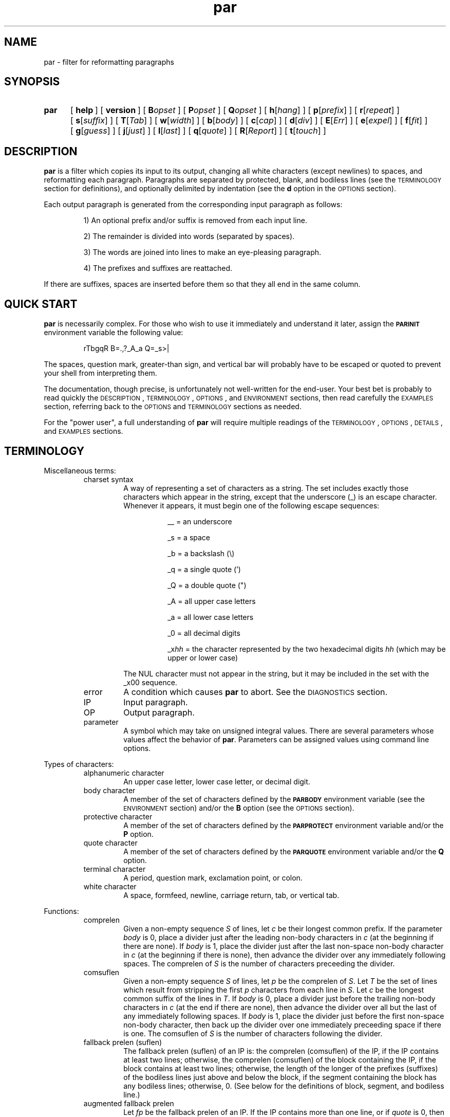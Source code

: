 .\"*********************
.\"* par.1             *
.\"* for Par 1.51      *
.\"* Copyright 2000 by *
.\"* Adam M. Costello  *
.\"*********************
.\"
.\" This is nroff -man (or troff -man) code.
.\"
.TH par 1 "2000-Feb-24" "Par 1.51" "USER COMMANDS"
.SH NAME
par \- filter for reformatting paragraphs
.SH SYNOPSIS
.ds O \fR[\fP
.ds C \fR]\fP
.de OP
.BI \*O\ \\$1 \\$2\ \*C
..
.TP .5i
.B par
.na
.OP help
.OP version
.OP B opset
.OP P opset
.OP Q opset
.OP h \*Ohang\*C
.OP p \*Oprefix\*C
.OP r \*Orepeat\*C
.OP s \*Osuffix\*C
.OP T \*OTab\*C
.OP w \*Owidth\*C
.OP b \*Obody\*C
.OP c \*Ocap\*C
.OP d \*Odiv\*C
.OP E \*OErr\*C
.OP e \*Oexpel\*C
.OP f \*Ofit\*C
.OP g \*Oguess\*C
.OP j \*Ojust\*C
.OP l \*Olast\*C
.OP q \*Oquote\*C
.OP R \*OReport\*C
.OP t \*Otouch\*C
.br
.ad
.SH DESCRIPTION
.ie t .ds Q ``
.el .ds Q ""
.ie t .ds U ''
.el .ds U ""
.de IT
.LP
\h'-\w'\\$1\ 'u'\\$1\ \\$2 \\$3 \\$4 \\$5 \\$6 \\$7 \\$8 \\$9
..
.LP
.B par
is a filter which copies its input to its output, changing
all white characters (except newlines) to spaces, and
reformatting each paragraph.  Paragraphs are separated
by protected, blank, and bodiless lines (see the
.SM TERMINOLOGY
section for definitions), and optionally
delimited by indentation (see the
.B d
option in the
.SM OPTIONS
section).
.LP
Each output paragraph is generated from the
corresponding input paragraph as follows:
.RS
.LP
.IT 1) An optional prefix and/or suffix
is removed from each input line.
.IT 2) The remainder is divided into
words (separated by spaces).
.IT 3) The words are joined into lines
to make an eye-pleasing paragraph.
.IT 4) The prefixes and suffixes are reattached.
.RE
.LP
If there are suffixes, spaces are inserted before
them so that they all end in the same column.
.SH QUICK START
.LP
.B par
is necessarily complex.  For those who wish to use
it immediately and understand it later, assign the
.B \s-1PARINIT\s0
environment variable the following value:
.IP
rTbgqR B=.,?_A_a Q=_s>|
.LP
The spaces, question mark, greater-than sign, and
vertical bar will probably have to be escaped or
quoted to prevent your shell from interpreting them.
.LP
The documentation, though precise, is unfortunately
not well-written for the end-user.  Your
best bet is probably to read quickly the
.SM DESCRIPTION\s0,
.SM TERMINOLOGY\s0,
.SM OPTIONS\s0,
and
.SM ENVIRONMENT
sections, then read carefully the
.SM EXAMPLES
section, referring back to the
.SM OPTIONS
and
.SM TERMINOLOGY
sections as needed.
.LP
For the \*Qpower user\*U, a full understanding of
.B par
will require multiple readings of the
.SM TERMINOLOGY\s0,
.SM OPTIONS\s0,
.SM DETAILS\s0,
and
.SM EXAMPLES
sections.
.SH TERMINOLOGY
.LP
Miscellaneous terms:
.RS
.IP "charset syntax"
A way of representing a set of characters as a string.
The set includes exactly those characters which
appear in the string, except that the underscore (_)
is an escape character.  Whenever it appears, it
must begin one of the following escape sequences:
.RS 1.5i
.IT __\ = an underscore
.IT _s\ = a space
.IT _b\ = a backslash (\e)
.IT _q\ = a single quote (')
.IT _Q\ = a double quote (")
.IT _A\ = all upper case letters
.IT _a\ = all lower case letters
.IT _0\ = all decimal digits
.IT _x\fIhh\fP\ = the character represented
by the two hexadecimal digits
.I hh
(which may be upper or lower case)
.RE
.IP
The NUL character must not appear in the string, but
it may be included in the set with the _x00 sequence.
.IP error
A condition which causes
.B par
to abort.  See the
.SM DIAGNOSTICS
section.
.IP IP
Input paragraph.
.IP OP
Output paragraph.
.IP parameter
A symbol which may take on unsigned integral values.  There
are several parameters whose values affect the behavior of
.BR par .
Parameters can be assigned values
using command line options.
.RE
.LP
Types of characters:
.RS
.IP "alphanumeric character"
An upper case letter, lower case letter, or decimal digit.
.IP "body character"
A member of the set of characters defined by the
.B \s-1PARBODY\s0
environment variable (see the
.SM ENVIRONMENT
section) and/or the
.B B
option (see the
.SM OPTIONS
section).
.IP "protective character"
A member  of the set of characters defined by the
.B \s-1PARPROTECT\s0
environment variable and/or the
.B P
option.
.IP "quote character"
A member of the set of characters defined by the
.B \s-1PARQUOTE\s0
environment variable and/or the
.B Q
option.
.IP "terminal character"
A period, question mark, exclamation point, or colon.
.IP "white character"
A space, formfeed, newline, carriage
return, tab, or vertical tab.
.RE
.LP
Functions:
.RS
.IP comprelen
Given a non-empty sequence
.I S
of lines, let
.I c
be their longest common prefix.  If the parameter
.I body
is 0, place a divider just after
the leading non-body characters in
.I c
(at the beginning if there are none).  If
.I body
is 1, place the divider just after the
last non-space non-body character in
.I c
(at the beginning if there is none), then
advance the divider over any immediately
following spaces.  The comprelen of
.I S
is the number of characters preceeding the divider.
.IP comsuflen
Given a non-empty sequence
.I S
of lines, let
.I p
be the comprelen of
.IR S .
Let
.I T
be the set of lines which result from stripping the first
.I p
characters from each line in
.IR S .
Let
.I c
be the longest common suffix of the lines in
.IR T .
If
.I body
is 0, place a divider just before
the trailing non-body characters in
.I c
(at the end if there are none), then
advance the divider over all but the last
of any immediately following spaces.  If
.I body
is 1, place the divider just before the first
non-space non-body character, then back up
the divider over one immediately preceeding
space if there is one.  The comsuflen of
.I S
is the number of characters following the divider.
.IP "fallback prelen (suflen)"
The fallback prelen (suflen) of an IP is: the comprelen
(comsuflen) of the IP, if the IP contains at least two
lines; otherwise, the comprelen (comsuflen) of the
block containing the IP, if the block contains at least
two lines; otherwise, the length of the longer of the
prefixes (suffixes) of the bodiless lines just above and
below the block, if the segment containing the block
has any bodiless lines; otherwise, 0.  (See below for
the definitions of block, segment, and bodiless line.)
.IP "augmented fallback prelen"
Let
.I fp
be the fallback prelen of an IP.  If the
IP contains more than one line, or if
.I quote
is 0, then the augmented fallback prelen of the IP is simply
.IR fp .
Otherwise, it is
.I fp
plus the number of quote characters
immediately following the first
.I fp
characters of the line.
.IP quoteprefix
The quoteprefix of a line is the longest string of quote
characters appearing at the beginning of the line, after
this string has been stripped of any trailing spaces.
.RE
.LP
Types of lines:
.RS
.IP "blank line"
An empty line, or a line whose first character is
not protective and which contains only spaces.
.IP "protected line"
An input line whose first character is protective.
.IP "bodiless line"
A line which is order
.I k
bodiless for some
.IR k .
.IP "order \fIk\fP bodiless line"
There is no such thing as an order 0 bodiless line.  Suppose
.I S
is a a contiguous subsequence of a segment (see below)
containing at least two lines, containing no order
.IR k \-1
bodiless lines, bounded above and below by order
.IR k \-1
bodiless lines and/or the beginning/end of the segment.  Let
.I p
and
.I s
be the comprelen and comsuflen of
.IR S .
Any member of
.I S
which, if stripped of its first
.I p
and last
.I s
characters, would be blank (or, if the parameter
.I repeat
is non-zero, would consist of the
same character repeated at least
.I repeat
times), is order
.I k
bodiless.  The first
.I p
characters of the bodiless line
comprise its prefix; the last
.I s
characters comprise its suffix.  The character which repeats
in the middle is called its repeat character.  If the middle
is empty, the space is taken to be its repeat character.
.IP "vacant line"
A bodiless line whose repeat character is the space.
.IP "superfluous line"
Only blank and vacant lines may be superfluous.  If
contiguous vacant lines lie at the beginning or end
of a segment, they are all superfluous.  But if they
lie between two non-vacant lines within a segment,
then all are superfluous except one\(emthe one which
contains the fewest non-spaces.  In case of a tie,
the first of the tied lines is chosen.  Similarly, if
contiguous blank lines lie outside of any segments
at the beginning or end of the input, they are all
superfluous.  But if they lie between two segments and/or
protected lines, then all are superfluous except the first.
.RE
.LP
Groups of lines:
.RS
.IP segment
A contiguous sequence of input lines containing no protected
or blank lines, bounded above and below by protected
lines, blank lines, and/or the beginning/end of the input.
.IP block
A contiguous subsequence of a segment containing no
bodiless lines, bounded above and below by bodiless
lines and/or the beginning/end of the segment.
.RE
.LP
Types of words:
.RS
.IP "capitalized word"
If the parameter
.I cap
is 0, a capitalized word is one which contains
at least one alphanumeric character, whose first
alphanumeric character is not a lower case letter.  If
.I cap
is 1, every word is considered a capitalized word.  (See the
.B c
option in the
.SM OPTIONS
section.)
.IP "curious word"
A word which contains a terminal character
.I c
such that there are no alphanumeric
characters in the word after
.IR c ,
but there is at least one alphanumeric
character in the word before
.IR c .
.RE
.SH OPTIONS
.LP
Any command line argument may begin with one minus
sign (\-) which is ignored.  Generally, more
than one option may appear in a single command
line argument, but there are exceptions:  The
.BR help ,
.BR version ,
.BR B ,
.BR P ,
and
.B Q
options must have whole arguments all to themselves.
.TP 1i
.B help
Causes all remaining arguments to be ignored.  No
input is read.  A usage message is printed on the
output briefly describing the options used by
.BR par .
.TP
.B version
Causes all remaining arguments to be ignored.  No input
is read.  \*Qpar 1.51\*U is printed on the output.  Of
course, this will change in future releases of Par.
.TP
.BI B opset
.I op
is a single character, either an equal sign
(=), a plus sign (+), or a minus sign (-), and
.I set
is a string using charset syntax.  If
.I op
is an equal sign, the set of body characters
is set to the character set defined by
.IR set .
If
.I op
is a plus/minus sign, the characters in the set defined by
.I set
are added/removed to/from the existing
set of body characters defined by the
.B \s-1PARBODY\s0
environment variable and any previous B options.  It
is okay to add characters that are already in the
set or to remove characters that are not in the set.
.TP
.BI P opset
Just like the
.B B
option, except that it applies to
the set of protective characters.
.TP
.BI Q opset
Just like the
.B B
option, except that it applies
to the set of quote characters.
.LP
All remaining options are used to set values of
parameters.  Values set by command line options hold for all
paragraphs.  Unset parameters are given default values.  Any
parameters whose default values depend on the IP (namely
.I prefix
and
.IR suffix ),
if left unset, are recomputed separately for each paragraph.
.LP
The approximate role of each
variable is described here.  See the
.SM DETAILS
section for the rest of the story.
.LP
The first six parameters,
.IR hang ,
.IR prefix ,
.IR repeat ,
.IR suffix ,
.IR Tab ,
and
.IR width ,
may be set to any unsigned decimal integer less than 10000.
.TP 1i
.BI h\fR[ hang\fR]
Mainly affects the default values of
.I prefix
and
.IR suffix .
Defaults to 0.  If the
.B h
option is given without a number, the
value 1 is inferred.  (See also the
.B p
and
.B s
options.)
.TP
.BI p\fR[ prefix\fR]
The first
.I prefix
characters of each line of the OP are copied from the first
.I prefix
characters of the corresponding line
of the IP.  If there are more than
.IR hang +1
lines in the IP, the default value is the comprelen
of all the lines in the IP except the first
.I hang
of them.  Otherwise, the default value is the
augmented fallback prelen of the IP.  If the
.B p
option is given without a number,
.I prefix
is unset, even if it had been set earlier.  (See also the
.B h
and
.B q
options.)
.TP
.BI r\fR[ repeat\fR]
If
.I repeat
is non-zero, bodiless lines have the number of
instances of their repeat characters increased
or decreased until the length of the line is
.IR width .
The exact value of
.I repeat
affects the definition of bodiless
line.  Defaults to 0.  If the
.B r
option is given without a number, the
value 3 is inferred.  (See also the
.B w
option.)
.TP
.BI s\fR[ suffix\fR]
The last
.I suffix
characters of each line of the OP are copied from the last
.I suffix
characters of the corresponding line
of the IP.  If there are more than
.IR hang +1
lines in the IP, the default value is the comsuflen
of all the lines of the IP except the first
.I hang
of them.  Otherwise, the default value is
the fallback suflen of the IP.  If the
.B s
option is given without a number,
.I suffix
is unset, even if it had been set earlier.  (See also the
.B h
option.)
.TP
.BI T\fR[ Tab\fR]
Tab characters in the input are expanded
to spaces, assuming tab stops every
.I Tab
columns.  Must not be 0.  Defaults to 1.  If the
.B T
option is given without a number, the value 8 is inferred.
.TP
.BI w\fR[ width\fR]
No line in the OP may contain more than
.I width
characters, not including the trailing
newlines.  Defaults to 72.  If the
.B w
option is given without a number, the value 79 is inferred.
.LP
The remaining thirteen parameters,
.IR body ,
.IR cap ,
.IR div ,
.IR Err ,
.IR expel ,
.IR fit ,
.IR guess ,
.IR invis ,
.IR just ,
.IR last ,
.IR quote ,
.IR Report ,
and
.IR touch ,
may be set to either 0 or 1.  If the number is
absent in the option, the value 1 is inferred.
.TP 1i
.BI b\fR[ body\fR]
If
.I body
is 1, prefixes may not contain any trailing body characters,
and suffixes may not contain any leading body characters.
(Actually, the situation is complicated by space characters.
See comprelen and comsuflen in the Terminology section.)  If
.I body
is 0, prefixes and suffixes may not contain
any body characters at all.  Defaults to 0.
.TP
.BI c\fR[ cap\fR]
If
.I cap
is 1, all words are considered capitalized.  This
currently affects only the application of the
.B g
option.  Defaults to 0.
.TP
.BI d\fR[ div\fR]
If
.I div
is 0, each block becomes an IP.  If
.I div
is 1, each block is subdivided into IPs as follows:  Let
.I p
be the comprelen of the block.
Let a line's status be 1 if its
.RI ( p +1)st
character is a space, 0 otherwise.  Every line in the
block whose status is the same as the status of the
first line will begin a new paragraph.  Defaults to 0.
.TP
.BI E\fR[ Err\fR]
If
.I Err
is 1, messages to the user (caused by the
.B help
and
.B version
options, or by errors) are sent to the error stream
instead of the output stream.  Defaults to 0.
.TP
.BI e\fR[ expel\fR]
If
.I expel
is 1, superfluous lines are withheld
from the output.  Defaults to 0.
.TP
.BI f\fR[ fit\fR]
If
.I fit
is 1 and
.I just
is 0,
.B par
tries to make the lines in the OP as nearly the
same length as possible, even if it means making
the OP narrower.  Defaults to 0.  (See also the
.B j
option.)
.TP
.BI g\fR[ guess\fR]
If
.I guess
is 1, then when
.B par
is choosing line breaks, whenever it encounters a curious
word followed by a capitalized word, it takes one of two
special actions.  If the two words are separated by a
single space in the input, they will be merged into one
word with an embedded non-breaking space.  If the two words
are separated by more than one space, or by a line break,
.B par
will insure that they are separated by two spaces,
or by a line break, in the output.  Defaults to 0.
.TP
.BI i\fR[ invis\fR]
If
.I invis
is 1, then vacant lines inserted because
.I quote
is 1 are invisible; that is, they are not output.  If
.I quote
is 0,
.I invis
has no effect.  Defaults to 0.  (See also the
.B q
option.)
.TP
.BI j\fR[ just\fR]
If
.I just
is 1,
.B par
justifies the OP, inserting spaces between words
so that all lines in the OP have length
.I width
(except the last, if
.I last
is 0).  Defaults to 0.  (See also the
.BR w ,
.BR l ,
and
.B f
options.)
.TP
.BI l\fR[ last\fR]
If
.I last
is 1,
.B par
tries to make the last line of the OP about
the same length as the others.  Defaults to 0.
.TP
.BI q\fR[ quote\fR]
If
.I quote
is 1, then before each segment
is scanned for bodiless lines,
.B par
supplies vacant lines between different quotation nesting
levels as follows:  For each pair of adjacent lines in
the segment, (scanned from the top down) which have
different quoteprefixes, one of two actions is taken.  If
.I invis
is 0, and either line consists entirely of quote
characters and spaces (or is empty), that line
is truncated to the longest common prefix of the
two lines (both are truncated if both qualify).
Otherwise, a line consisting of the longest common
prefix of the two lines is inserted between them.
.I quote
also affects the default value of
.IR prefix .
Defaults to 0.  (See also the
.B p
and
.B i
options.)
.TP
.BI R\fR[ Report\fR]
If
.I Report
is 1, it is considered an error for
an input word to contain more than
.IR L \ =
.RI ( width \ -
.IR prefix \ -
.IR suffix )
characters.  Otherwise, such
words are chopped after each
.IR L th
character into shorter words.  Defaults to 0.
.TP
.BI t\fR[ touch\fR]
Has no effect if
.I suffix
is 0 or
.I just
is 1.  Otherwise, if
.I touch
is 0, all lines in the OP have length
.IR width .
If
.I touch
is 1, the length of the lines is decreased until the
suffixes touch the body of the OP.  Defaults to the logical
.SM OR
of
.I fit
and
.IR last .
(See also the
.BR s ,
.BR j ,
.BR w ,
.BR f ,
and
.B l
options.)
.LP
If an argument begins with a number,
that number is assumed to belong to a
.B p
option if it is 8 or less, and to a
.B w
option otherwise.
.LP
If the value of any parameter is set more
than once, the last value is used.  When
unset parameters are assigned default values,
.I hang
and
.I quote
are assigned before
.IR prefix ,
and
.I fit
and
.I last
are assigned before
.I touch
(because of the dependencies).
.LP
It is an error if
.I width
<=
.I prefix
+
.IR suffix .
.SH ENVIRONMENT
.TP 1i
.B \s-1PARBODY\s0
Determines the initial set of body characters
(which are used for determining comprelens
and comsuflens), using charset syntax.  If
.B \s-1PARBODY\s0
is not set, the set of body characters is initially empty.
.TP
.B \s-1PARINIT\s0
If set,
.B par
will read command line options from
.B \s-1PARINIT\s0
before it reads them from the command line.
Within the value of
.B \s-1PARINIT\s0,
arguments are separated by white characters.
.TP
.B \s-1PARPROTECT\s0
Determines the set of protective
characters, using charset syntax.  If
.B \s-1PARPROTECT\s0
is not set, the set of protective
characters is initially empty.
.TP
.B \s-1PARQUOTE\s0
Determines the set of quote
characters, using charset syntax.  If
.B \s-1PARQUOTE\s0
is not set, the set of quote characters initially
contains only the greater-than sign (>) and the space.
.LP
If a
.SM NUL
character appears in the value of an environment variable,
it and the rest of the string will not be seen by
.BR par .
.LP
Note that the
.B \s-1PARINIT\s0
variable, together with the
.BR B ,
.BR P ,
and
.B Q
options, renders the other environment variables
unnecessary.  They are included for backward compatibility.
.SH DETAILS
.LP
Lines are terminated by newline characters, but the
newlines are not considered to be included in the lines.
If the last character of the input is a non-newline,
a newline will be inferred immediately after it (but
if the input is empty, no newline will be inferred;
the number of input lines will be 0).  Thus, the
input can always be viewed as a sequence of lines.
.LP
Protected lines are copied unchanged from the input to the
output.  All other input lines, as they are read, have any
.SM NUL
characters removed, and every white character
(except newlines) turned into a space.
Actually, each tab character is turned into
.I Tab
-
.RI ( n
%
.IR Tab )
spaces, where
.I n
is the number of characters preceeding the
tab character on the line (evaluated after
earlier tab characters have been expanded).
.LP
Blank lines in the input are transformed
into empty lines in the output.
.LP
If
.I repeat
is 0, all bodiless lines are vacant, and they are all
simply stripped of trailing spaces before being output.  If
.I repeat
is not 0, only vacant lines whose suffixes have length
0 are treated that way; other bodiless lines have
the number of instances of their repeat characters
increased or decreased until the length of the line is
.IR width .
.LP
If
.I expel
is 1, superfluous lines are not output.  If
.I quote
and
.I invis
are both 1, there may be invisible
lines; they are not output.
.LP
The input is divided into segments, which are
divided into blocks, which are divided into
IPs.  The exact process depends on the values of
.I quote
and
.I div
(see
.B q
and
.B d
in the
.SM OPTIONS
section).  The remainder of this section describes
the process which is applied independently to
each IP to construct the corresponding OP.
.LP
After the values of the parameters are determined (see the
.SM OPTIONS
section), the first
.I prefix
characters and the last
.I suffix
characters of each input line are removed and remembered.
It is an error for any line to contain fewer than
.IR prefix \ +\  suffix
characters.
.LP
The remaining text is treated as a sequence of
characters, not lines.  The text is broken into
words, which are separated by spaces.  That is, a
word is a maximal sub-sequence of non-spaces.  If
.I guess
is 1, some words might be merged (see
.B g
in the
.SM OPTIONS
section).  The first word includes any
spaces that preceed it on the same line.
.LP
Let
.I L
=
.I width
\-
.I prefix
\-
.IR suffix .
.LP
If
.I Report
is 0, some words may get chopped up at this point (see
.B R
in the
.SM OPTIONS
section).
.LP
The words are reassembled, preserving
their order, into lines.  If
.I just
is 0, adjacent words within a line are separated
by a single space, (or sometimes two if
.I guess
is 1), and line breaks are chosen so that
the paragraph satisfies the following properties:
.RS 1i
.IT 1) No line contains more than
.I L
characters.
.IT 2) If
.I fit
is 1, the difference between the lengths of the
shortest and longest lines is as small as possible.
.IT 3) The shortest line is as long as
possible, subject to properties 1 and 2.
.IT 4) Let
.I target
be
.I L
if
.I fit
is 0, or the length of the longest line if
.I fit
is 1.  The sum of the squares of the differences between
.I target
and the lengths of the lines is as small as
possible, subject to properties 1, 2, and 3.
.RE
.RS .5i
.LP
If
.I last
is 0, the last line does not count as a line for
the purposes of properties 2, 3, and 4 above.
.LP
If all the words fit on a single line, the
properties as worded above don't make much
sense.  In that case, no line breaks are inserted.
.RE
.LP
If
.I just
is 1, adjacent words within a line are
separated by one space (or sometimes two if
.I guess
is 1) plus zero or more extra spaces.  The value of
.I fit
is disregarded, and line breaks are chosen so that
the paragraph satisfies the following properties:
.RS 1i
.IT 1) Every line contains exactly
.I L
characters.
.IT 2) The largest inter-word gap is as small as
possible, subject to property 1.  (An inter-word gap
consists only of the extra spaces, not the regular spaces.)
.IT 3) The sum of the squares of the lengths
of the inter-word gaps is as small as
possible, subject to properties 1 and 2.
.RE
.RS .5i
.LP
If
.I last
is 0, the last line does not count as a line
for the purposes of property 1, and it does
not require or contain any extra spaces.
.LP
Extra spaces are distributed as uniformly as
possible among the inter-word gaps in each line.
.LP
In a justified paragraph, every line must
contain at least two words, but that's not
always possible to accomplish.  If the paragraph
cannot be justified, it is considered an error.
.RE
.LP
If the number of lines in the
resulting paragraph is less than
.IR hang ,
empty lines are added at the end
to bring the number of lines up to
.IR hang .
.LP
If
.I just
is 0 and
.I touch
is 1,
.I L
is changed to be the length of the longest line.
.LP
If
.I suffix
is not 0, each line is padded at the end
with spaces to bring its length up to
.IR L .
.LP
To each line is prepended
.I prefix
characters.  Let
.I n
be the number of lines in the IP, let
.I afp
be the augmented fallback prelen of the IP, and let
.I fs
be the fallback suflen of the IP.  The
characters which are prepended to the
.IR i th
line are chosen as follows:
.RS
.LP
.IT 1) If
.I i
<=
.IR n ,
the characters are copied from the ones
that were removed from the beginning of the
.IR n th
input line.
.IT 2) If
.I i
>
.I n
>
.IR hang ,
the characters are copied from the ones that were
removed from the beginning of the last input line.
.IT 3) If
.I i
>
.I n
and
.I n
<=
.IR hang ,
the first
.RI min( afp , prefix )
of the characters are copied from the ones
that were removed from the beginning of the
last input line, and the rest are all spaces.
.RE
.LP
Then to each line is appended
.I suffix
characters.  The characters which are appended to the
.IR i th
line are chosen as follows:
.RS
.LP
.IT 1) If
.I i
<=
.IR n ,
the characters are copied from the ones
that were removed from the end of the
.IR n th
input line.
.IT 2) If
.I i
>
.I n
>
.IR hang ,
the characters are copied from the ones that
were removed from the end of the last input line.
.IT 3) If
.I i
>
.I n
and
.I n
<=
.IR hang ,
the first
.RI min( fs , suffix )
of the characters are copied from the ones
that were removed from the beginning of the
last input line, and the rest are all spaces.
.RE
.LP
Finally, the lines are printed to the output as the OP.
.SH DIAGNOSTICS
.LP
If there are no errors,
.B par
returns
.B \s-1EXIT_SUCCESS\s0
(see
.BR <stdlib.h> ).
.LP
If there is an error, an error message
will be printed to the output, and
.B par
will return
.BR \s-1EXIT_FAILURE\s0 .
If the error is local to a single paragraph, the preceeding
paragraphs will have been output before the error
was detected.  Line numbers in error messages are
local to the IP in which the error occurred.  All
error messages begin with \*Qpar\ error:\*U on a line
by itself.  Error messages concerning command line
or environment variable syntax are accompanied by
the same usage message that the help option produces.
.LP
Of course, trying to print an error message would be
futile if an error resulted from an output function, so
.B par
doesn't bother doing any error checking on output functions.
.SH EXAMPLES
.de VS
.RS -.5i
.LP
.nf
.ps -1p
.vs -2p
.cs R 20
..
.de VE
.cs R
.vs
.ps
.fi
.RE
..
.de CM
\&\*Q\fB\\$1\fP\\*U:
..
.LP
The superiority of
.BR par 's
dynamic programming algorithm over a
greedy algorithm (such as the one used by
.BR fmt )
can be seen in the following example:
.LP
Original paragraph (note that
each line begins with 8 spaces):
.VS
        We the people of the United States,
        in order to form a more perfect union,
        establish justice,
        insure domestic tranquility,
        provide for the common defense,
        promote the general welfare,
        and secure the blessing of liberty
        to ourselves and our posterity,
        do ordain and establish the Constitution
        of the United States of America.
.VE
.LP
After a greedy algorithm with width = 39:
.VS
        We the people of the United
        States, in order to form a more
        perfect union, establish
        justice, insure domestic
        tranquility, provide for the
        common defense, promote the
        general welfare, and secure the
        blessing of liberty to
        ourselves and our posterity, do
        ordain and establish the
        Constitution of the United
        States of America.
.VE
.LP
After
.CM "par 39"
.VS
        We the people of the United
        States, in order to form a
        more perfect union, establish
        justice, insure domestic
        tranquility, provide for the
        common defense, promote the
        general welfare, and secure
        the blessing of liberty to
        ourselves and our posterity,
        do ordain and establish the
        Constitution of the United
        States of America.
.VE
.LP
The line breaks chosen by
.B par
are clearly more eye-pleasing.
.LP
.B par
is most useful in conjunction with the text-filtering
features of an editor, such as the ! commands of
.BR vi .
You may wish to add the following lines to your
.B .exrc
file:
.VS
        " use Bourne shell for speed:
        set shell=/bin/sh
        "
        " reformat paragraph with no arguments:
        map ** {!}par^M}
        "
        " reformat paragraph with arguments:
        map *^V  {!}par
.VE
.LP
Note that the leading spaces must be removed, and that what
is shown as ^M and ^V really need to be ctrl-M and ctrl-V.
Also note that the last map command contains two spaces
following the ctrl-V, plus one at the end of the line.
.LP
To reformat a simple paragraph delimited by blank lines in
.BR vi ,
you can put the cursor anywhere in it and type
\*Q\fB**\fP\*U (star star). If you need to supply
arguments to par, you can type \*Q\fB*\ \fP\*U
(star space) instead, then type the arguments.
.LP
The rest of this section is a series of
before-and-after pictures showing some typical uses of
.BR par .
In all cases, no environment variables are set.
.LP
Before:
.VS
        /*   We the people of the United States, */
        /* in order to form a more perfect union, */
        /* establish justice, */
        /* insure domestic tranquility, */
        /* provide for the common defense, */
        /* promote the general welfare, */
        /* and secure the blessing of liberty */
        /* to ourselves and our posterity, */
        /* do ordain and establish the Constitution */
        /* of the United States of America. */
.VE
.LP
After
.CM "par 59"
.VS
        /*   We the people of the United States, in      */
        /* order to form a more perfect union, establish */
        /* justice, insure domestic tranquility, provide */
        /* for the common defense, promote the general   */
        /* welfare, and secure the blessing of liberty   */
        /* to ourselves and our posterity, do ordain     */
        /* and establish the Constitution of the United  */
        /* States of America.                            */
.VE
.LP
Or after
.CM "par 59f"
.VS
        /*   We the people of the United States,  */
        /* in order to form a more perfect union, */
        /* establish justice, insure domestic     */
        /* tranquility, provide for the common    */
        /* defense, promote the general welfare,  */
        /* and secure the blessing of liberty to  */
        /* ourselves and our posterity, do ordain */
        /* and establish the Constitution of the  */
        /* United States of America.              */
.VE
.LP
Or after
.CM "par 59l"
.VS
        /*   We the people of the United States, in      */
        /* order to form a more perfect union, establish */
        /* justice, insure domestic tranquility,         */
        /* provide for the common defense, promote       */
        /* the general welfare, and secure the           */
        /* blessing of liberty to ourselves and our      */
        /* posterity, do ordain and establish the        */
        /* Constitution of the United States of America. */
.VE
.LP
Or after
.CM "par 59lf"
.VS
        /*   We the people of the United States,  */
        /* in order to form a more perfect union, */
        /* establish justice, insure domestic     */
        /* tranquility, provide for the common    */
        /* defense, promote the general welfare,  */
        /* and secure the blessing of liberty     */
        /* to ourselves and our posterity, do     */
        /* ordain and establish the Constitution  */
        /* of the United States of America.       */
.VE
.LP
Or after
.CM "par 59lft0"
.VS
        /*   We the people of the United States,         */
        /* in order to form a more perfect union,        */
        /* establish justice, insure domestic            */
        /* tranquility, provide for the common           */
        /* defense, promote the general welfare,         */
        /* and secure the blessing of liberty            */
        /* to ourselves and our posterity, do            */
        /* ordain and establish the Constitution         */
        /* of the United States of America.              */
.VE
.LP
Or after
.CM "par 59j"
.VS
        /*   We  the people  of  the  United States,  in */
        /* order to form a more perfect union, establish */
        /* justice, insure domestic tranquility, provide */
        /* for the  common defense, promote  the general */
        /* welfare, and  secure the blessing  of liberty */
        /* to ourselves and our posterity, do ordain and */
        /* establish  the  Constitution  of  the  United */
        /* States of America.                            */
.VE
.LP
Or after
.CM "par 59jl"
.VS
        /*   We  the   people  of  the   United  States, */
        /* in   order    to   form   a    more   perfect */
        /* union,  establish  justice,  insure  domestic */
        /* tranquility, provide for  the common defense, */
        /* promote  the  general   welfare,  and  secure */
        /* the  blessing  of  liberty to  ourselves  and */
        /* our  posterity, do  ordain and  establish the */
        /* Constitution of the United States of America. */
.VE
.LP
Before:
.VS
        Preamble      We the people of the United States,
        to the US     in order to form
        Constitution  a more perfect union,
                      establish justice,
                      insure domestic tranquility,
                      provide for the common defense,
                      promote the general welfare,
                      and secure the blessing of liberty
                      to ourselves and our posterity,
                      do ordain and establish
                      the Constitution
                      of the United States of America.
.VE
.LP
After
.CM "par 52h3"
.VS
        Preamble      We the people of the United
        to the US     States, in order to form a
        Constitution  more perfect union, establish
                      justice, insure domestic
                      tranquility, provide for the
                      common defense, promote the
                      general welfare, and secure
                      the blessing of liberty to
                      ourselves and our posterity,
                      do ordain and establish the
                      Constitution of the United
                      States of America.
.VE
.LP
Before:
.VS
         1  We the people of the United States,
         2  in order to form a more perfect union,
         3  establish justice,
         4  insure domestic tranquility,
         5  provide for the common defense,
         6  promote the general welfare,
         7  and secure the blessing of liberty
         8  to ourselves and our posterity,
         9  do ordain and establish the Constitution
        10  of the United States of America.
.VE
.LP
After
.CM "par 59p12l"
.VS
         1  We the people of the United States, in order to
         2  form a more perfect union, establish justice,
         3  insure domestic tranquility, provide for the
         4  common defense, promote the general welfare,
         5  and secure the blessing of liberty to ourselves
         6  and our posterity, do ordain and establish the
         7  Constitution of the United States of America.
.VE
.LP
Before:
.VS
        > > We the people
        > > of the United States,
        > > in order to form a more perfect union,
        > > establish justice,
        > > ensure domestic tranquility,
        > > provide for the common defense,
        >
        > Promote the general welfare,
        > and secure the blessing of liberty
        > to ourselves and our posterity,
        > do ordain and establish
        > the Constitution of the United States of America.
.VE
.LP
After
.CM "par 52"
.VS
        > > We the people of the United States, in
        > > order to form a more perfect union,
        > > establish justice, ensure domestic
        > > tranquility, provide for the common
        > > defense,
        >
        > Promote the general welfare, and secure
        > the blessing of liberty to ourselves and
        > our posterity, do ordain and establish
        > the Constitution of the United States of
        > America.
.VE
.LP
Before:
.VS
        >   We the people
        > of the United States,
        > in order to form a more perfect union,
        > establish justice,
        > ensure domestic tranquility,
        > provide for the common defense,
        >   Promote the general welfare,
        > and secure the blessing of liberty
        > to ourselves and our posterity,
        > do ordain and establish
        > the Constitution of the United States of America.
.VE
.LP
After
.CM "par 52d"
.VS
        >   We the people of the United States,
        > in order to form a more perfect union,
        > establish justice, ensure domestic
        > tranquility, provide for the common
        > defense,
        >   Promote the general welfare, and secure
        > the blessing of liberty to ourselves and
        > our posterity, do ordain and establish
        > the Constitution of the United States of
        > America.
.VE
.LP
Before:
.VS
        # 1. We the people of the United States.
        # 2. In order to form a more perfect union.
        # 3. Establish justice, ensure domestic
        #    tranquility.
        # 4. Provide for the common defense
        # 5. Promote the general welfare.
        # 6. And secure the blessing of liberty
        #    to ourselves and our posterity.
        # 7. Do ordain and establish the Constitution.
        # 8. Of the United States of America.
.VE
.LP
After
.CM "par 37p13dh"
.VS
        # 1. We the people of the
        #    United States.
        # 2. In order to form a more
        #    perfect union.
        # 3. Establish justice,
        #    ensure domestic
        #    tranquility.
        # 4. Provide for the common
        #    defense
        # 5. Promote the general
        #    welfare.
        # 6. And secure the blessing
        #    of liberty to ourselves
        #    and our posterity.
        # 7. Do ordain and establish
        #    the Constitution.
        # 8. Of the United States of
        #    America.
.VE
.LP
Before:
.VS
        /*****************************************/
        /*   We the people of the United States, */
        /* in order to form a more perfect union, */
        /* establish justice, insure domestic    */
        /* tranquility,                          */
        /*                                       */
        /*                                       */
        /*   [ provide for the common defense, ] */
        /*   [ promote the general welfare,    ] */
        /*   [ and secure the blessing of liberty ] */
        /*   [ to ourselves and our posterity, ] */
        /*   [                                 ] */
        /*                                       */
        /* do ordain and establish the Constitution */
        /* of the United States of America.       */
        /******************************************/
.VE
.LP
After
.CM "par 42r"
.VS
        /********************************/
        /*   We the people of the       */
        /* United States, in order to   */
        /* form a more perfect union,   */
        /* establish justice, insure    */
        /* domestic tranquility,        */
        /*                              */
        /*                              */
        /*   [ provide for the common ] */
        /*   [ defense, promote the   ] */
        /*   [ general welfare, and   ] */
        /*   [ secure the blessing of ] */
        /*   [ liberty to ourselves   ] */
        /*   [ and our posterity,     ] */
        /*   [                        ] */
        /*                              */
        /* do ordain and establish the  */
        /* Constitution of the United   */
        /* States of America.           */
        /********************************/
.VE
.LP
Or after
.CM "par 42re"
.VS
        /********************************/
        /*   We the people of the       */
        /* United States, in order to   */
        /* form a more perfect union,   */
        /* establish justice, insure    */
        /* domestic tranquility,        */
        /*                              */
        /*   [ provide for the common ] */
        /*   [ defense, promote the   ] */
        /*   [ general welfare, and   ] */
        /*   [ secure the blessing of ] */
        /*   [ liberty to ourselves   ] */
        /*   [ and our posterity,     ] */
        /*                              */
        /* do ordain and establish the  */
        /* Constitution of the United   */
        /* States of America.           */
        /********************************/
.VE
.LP
Before:
.VS
        Joe Public writes:
        > Jane Doe writes:
        > >
        > >
        > > I can't find the source for uncompress.
        > Oh no, not again!!!
        >
        >
        > Isn't there a FAQ for this?
        >
        >
        That wasn't very helpful, Joe. Jane,
        just make a link from uncompress to compress.
.VE
.LP
After
.CM "par 40q"
.VS
        Joe Public writes:

        > Jane Doe writes:
        >
        >
        > > I can't find the source for
        > > uncompress.
        >
        > Oh no, not again!!!
        >
        >
        > Isn't there a FAQ for this?
        >

        That wasn't very helpful, Joe.
        Jane, just make a link from
        uncompress to compress.
.VE
.LP
Or after
.CM "par 40qe"
.VS
        Joe Public writes:

        > Jane Doe writes:
        >
        > > I can't find the source for
        > > uncompress.
        >
        > Oh no, not again!!!
        >
        > Isn't there a FAQ for this?

        That wasn't very helpful, Joe.
        Jane, just make a link from
        uncompress to compress.
.VE
.LP
Or after
.CM "par 40qi"
.VS
        Joe Public writes:
        > Jane Doe writes:
        > >
        > >
        > > I can't find the source for
        > > uncompress.
        > Oh no, not again!!!
        >
        >
        > Isn't there a FAQ for this?
        >
        >
        That wasn't very helpful, Joe.
        Jane, just make a link from
        uncompress to compress.
.VE
.LP
Or after
.CM "par 40qie"
.VS
        Joe Public writes:
        > Jane Doe writes:
        > > I can't find the source for
        > > uncompress.
        > Oh no, not again!!!
        >
        > Isn't there a FAQ for this?
        That wasn't very helpful, Joe.
        Jane, just make a link from
        uncompress to compress.
.VE
.LP
Before:
.VS
        I sure hope there's still room
        in Dr. Jones' section of archaeology.
        I've heard he's the bestest.  [sic]
.VE
.LP
After
.CM "par 50g"
.VS
        I sure hope there's still room in
        Dr. Jones' section of archaeology.  I've
        heard he's the bestest. [sic]
.VE
.LP
Or after
.CM "par 50gc"
.VS
        I sure hope there's still room in
        Dr. Jones' section of archaeology.  I've
        heard he's the bestest.  [sic]
.VE
.LP
Before:
.VS
        John writes:
        : Mary writes:
        : + Anastasia writes:
        : + > Hi all!
        : + Hi Ana!
        : Hi Ana & Mary!
        Please unsubscribe me from alt.hello.
.VE
.LP
After
.CM "par Q+:+ q"
.VS
        John writes:

        : Mary writes:
        :
        : + Anastasia writes:
        : +
        : + > Hi all!
        : +
        : + Hi Ana!
        :
        : Hi Ana & Mary!

        Please unsubscribe me from alt.hello.
.VE
.LP
Before:
.VS
        amc> The b option was added primarily to deal with
        amc> this new style of quotation
        amc> which became popular after Par 1.41 was released.
        amc>
        amc> Par still pays attention to body characters.
        amc> Par should not mistake "Par" for part of the prefix.
        amc> Par should not mistake "." for a suffix.
.VE
.LP
After
.CM "par B=._A_a 50bg"
.VS
        amc> The b option was added primarily to
        amc> deal with this new style of quotation
        amc> which became popular after Par 1.41
        amc> was released.
        amc>
        amc> Par still pays attention to body
        amc> characters.  Par should not mistake
        amc> "Par" for part of the prefix.  Par
        amc> should not mistake "." for a suffix.
.VE
.SH SEE ALSO
.LP
.B par.doc
.SH LIMITATIONS
.LP
The
.I guess
feature guesses wrong in cases like the following:
.VS
        I calc'd the approx.
        Fermi level to 3 sig. digits.
.VE
.LP
With
.I guess
= 1,
.B par
will incorrectly assume that \*Qapprox.\*U
ends a sentence.  If the input were:
.VS
        I calc'd the approx. Fermi
        level to 3 sig. digits.
.VE
.LP
then
.B par
would refuse to put a line break between
\*Qapprox.\*U and \*QFermi\*U in the output,
mainly to avoid creating the first situation (in
case the paragraph were to be fed back through
.B par
again).  This non-breaking space policy does come in handy
for cases like \*QMr.\ Johnson\*U and \*QJan.\ 1\*U, though.
.LP
The
.I guess
feature only goes one way.
.B par
can preserve wide sentence breaks in a
paragraph, or remove them, but it can't insert
them if they aren't already in the input.
.LP
If you use tabs, you may not like the way
.B par
handles (or doesn't handle) them.  It
expands them into spaces.  I didn't let
.B par
output tabs because tabs don't make sense.  Not everyone's
terminal has the same tab settings, so text files containing
tabs are sometimes mangled.  In fact, almost every text file
containing tabs gets mangled when something is inserted at the
beginning of each line (when quoting e-mail or commenting out
a section of a shell script, for example), making them a pain
to edit.  In my opinion, the world would be a nicer place if
everyone stopped using tabs, so I'm doing my part by not letting
.B par
output them.  (Thanks to Eric Stuebe for showing me the
light about tabs.)
.LP
There is currently no way for the length of the
output prefix to differ from the length of the
input prefix.  Ditto for the suffix.  I may consider
adding this capability in a future release, but
right now I'm not sure how I'd want it to work.
.SH APOLOGIES
.LP
Par began in July 1993 as a small program designed to do one
narrow task: reformat a single paragraph that might have a
border on either side.  It was pretty clean back then.  Over
the next three months, it very rapidly expanded to handle
multiple paragraphs, offer more options, and take better
guesses, at the cost of becoming extremely complex, and very
unclean.  It is nowhere near the optimal design for the
larger task it now tries to address.  Its only redeeming
features are that it is extremely useful (I find it
indispensable), extremely portable, and very stable (between
the release of version 1.41 on 1993-Oct-31 and the release
of version 1.51 on 2000-Feb-24, no bugs were reported).
.LP
Back in 1993 I had very little experience at writing
documentation for users, so the documentation for Par
became rather nightmarish.  There is no separation between
how-it-works (which is painfully complex) and how-to-use-it
(which is fairly simple, if you can ever figure it out).
.LP
Someday I ought to reexamine the problem, and redesign
a new, clean solution from scratch.  I don't know
when I might get enough free time to start on such
a project.  Text files may be obsolete by then.
.SH BUGS
.LP
If I knew of any bugs, I wouldn't release the package.  Of
course, there may be bugs that I haven't yet discovered.
.LP
If you find any bugs (in the program or
in the documentation), or if you have
any suggestions, please send e-mail to:
.RS
.LP
amc@cs.berkeley.edu
.RE
.LP
When reporting a bug, please include the exact input and
command line options used, and the version number of
.BR par ,
so that I can reproduce it.
.LP
The latest release of Par is available on the Web at:
.RS
.LP
http://www.cs.berkeley.edu/~amc/Par/
.RE
.LP
Note that all of these addresses could change anytime after
2001-May.  I'll try to leave forward pointers.
